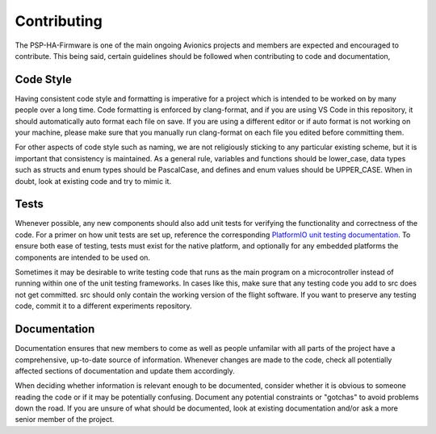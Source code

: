 Contributing
============

The PSP-HA-Firmware is one of the main ongoing Avionics projects and members are expected and encouraged to
contribute. This being said, certain guidelines should be followed when contributing to code and documentation,

Code Style
----------

Having consistent code style and formatting is imperative for a project which is intended to be worked on 
by many people over a long time. Code formatting is enforced by clang-format, and if you are using VS Code 
in this repository, it should automatically auto format each file on save. If you are using a different 
editor or if auto format is not working on your machine, please make sure that you manually run clang-format 
on each file you edited before committing them.

For other aspects of code style such as naming, we are not religiously sticking to any particular existing 
scheme, but it is important that consistency is maintained. As a general rule, variables and functions should 
be lower_case, data types such as structs and enum types should be PascalCase, and defines and enum values 
should be UPPER_CASE. When in doubt, look at existing code and try to mimic it.

Tests
-----

Whenever possible, any new components should also add unit tests for verifying the functionality and 
correctness of the code. For a primer on how unit tests are set up, reference the corresponding `PlatformIO 
unit testing documentation <https://docs.platformio.org/en/stable/advanced/unit-testing/index.html>`_. To ensure both ease of testing, tests must exist for the native platform, and 
optionally for any embedded platforms the components are intended to be used on.

Sometimes it may be desirable to write testing code that runs as the main program on a microcontroller 
instead of running within one of the unit testing frameworks. In cases like this, make sure that any testing 
code you add to src does not get committed. src should only contain the working version of the flight software. 
If you want to preserve any testing code, commit it to a different experiments repository.

Documentation
-------------

Documentation ensures that new members to come as well as people unfamilar with all parts of the project have
a comprehensive, up-to-date source of information. Whenever changes are made to the code, check all potentially
affected sections of documentation and update them accordingly. 

When deciding whether information is relevant enough to be documented, consider whether it is obvious to someone 
reading the code or if it may be potentially confusing. Document any potential constraints or "gotchas" to avoid 
problems down the road. If you are unsure of what should be documented, look at existing documentation and/or 
ask a more senior member of the project.